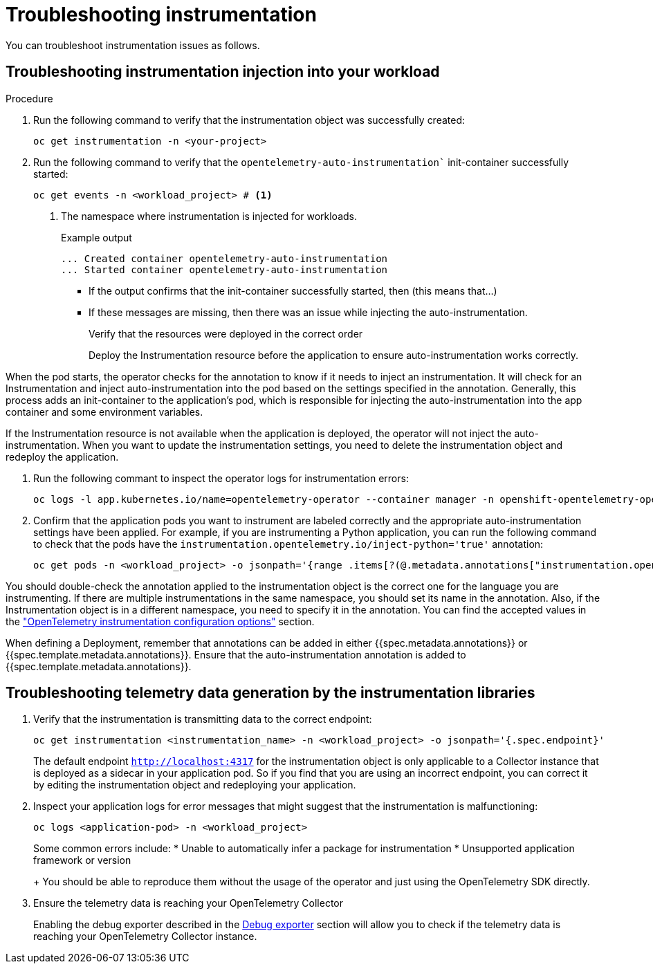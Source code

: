 // Module included in the following assemblies:
//
// * observability/otel/otel-troubleshooting.adoc

:_mod-docs-content-type: PROCEDURE
[id="troubleshooting-instrumentation_{context}"]
= Troubleshooting instrumentation

You can troubleshoot instrumentation issues as follows.

.Procedure

== Troubleshooting instrumentation injection into your workload

. Run the following command to verify that the instrumentation object was successfully created:
+
[source,console]
----
oc get instrumentation -n <your-project>
----

. Run the following command to verify that the `opentelemetry-auto-instrumentation`` init-container successfully started:
+
[source,console]
----
oc get events -n <workload_project> # <1>
----
<1> The namespace where instrumentation is injected for workloads.
+
.Example output
[source,console]
----
... Created container opentelemetry-auto-instrumentation
... Started container opentelemetry-auto-instrumentation
----
+
** If the output confirms that the init-container successfully started, then (this means that...)
** If these messages are missing, then there was an issue while injecting the auto-instrumentation.
+
Verify that the resources were deployed in the correct order
+
Deploy the Instrumentation resource before the application to ensure auto-instrumentation works correctly.

When the pod starts, the operator checks for the annotation to know if it needs to inject an instrumentation. It will check for an Instrumentation and inject auto-instrumentation into the pod based on the settings specified in the annotation. Generally, this process adds an init-container to the application’s pod, which is responsible for injecting the auto-instrumentation into the app container and some environment variables.

If the Instrumentation resource is not available when the application is deployed, the operator will not inject the auto-instrumentation. When you want to update the instrumentation settings, you need to delete the instrumentation object and redeploy the application.

. Run the following commant to inspect the operator logs for instrumentation errors:
+
[source,console]
----
oc logs -l app.kubernetes.io/name=opentelemetry-operator --container manager -n openshift-opentelemetry-operator --follow
----

. Confirm that the application pods you want to instrument are labeled correctly and the appropriate auto-instrumentation settings have been applied. For example, if you are instrumenting a Python application, you can run the following command to check that the pods have the `instrumentation.opentelemetry.io/inject-python='true'` annotation:
+
[source,console]
----
oc get pods -n <workload_project> -o jsonpath='{range .items[?(@.metadata.annotations["instrumentation.opentelemetry.io/inject-python"]=="true")]}{.metadata.name}{"\n"}{end}'
----

You should double-check the annotation applied to the instrumentation object is the correct one for the language you are instrumenting. If there are multiple instrumentations in the same namespace, you should set its name in the annotation. Also, if the Instrumentation object is in a different namespace, you need to specify it in the annotation. You can find the accepted values in the link:otel-instrumentation.html["OpenTelemetry instrumentation configuration options"] section.

When defining a Deployment, remember that annotations can be added in either {{spec.metadata.annotations}} or {{spec.template.metadata.annotations}}. Ensure that the auto-instrumentation annotation is added to {{spec.template.metadata.annotations}}.


== Troubleshooting telemetry data generation by the instrumentation libraries

. Verify that the instrumentation is transmitting data to the correct endpoint:
+
[source,console]
----
oc get instrumentation <instrumentation_name> -n <workload_project> -o jsonpath='{.spec.endpoint}'
----
+
The default endpoint `http://localhost:4317` for the instrumentation object is only applicable to a Collector instance that is deployed as a sidecar in your application pod. So if you find that you are using an incorrect endpoint, you can correct it by editing the instrumentation object and redeploying your application.

. Inspect your application logs for error messages that might suggest that the instrumentation is malfunctioning:
+
[source,console]
----
oc logs <application-pod> -n <workload_project>
----
+
Some common errors include:
* Unable to automatically infer a package for instrumentation
* Unsupported application framework or version
+
You should be able to reproduce them without the usage of the operator and just using the OpenTelemetry SDK directly.

. Ensure the telemetry data is reaching your OpenTelemetry Collector
+
Enabling the debug exporter described in the <<debug-exporter-to-stdout_{context},Debug exporter>> section will allow you to check if the telemetry data is reaching your OpenTelemetry Collector instance.

